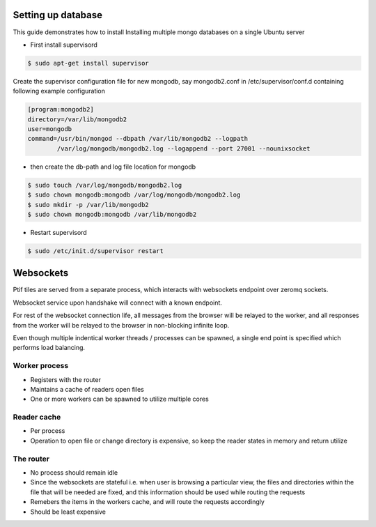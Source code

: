 

Setting up database
===================

This guide demonstrates how to install Installing multiple mongo databases on a single Ubuntu server


- First install supervisord

.. code-block:: shell-session

    $ sudo apt-get install supervisor


Create the supervisor configuration file for new mongodb, say mongodb2.conf in /etc/supervisor/conf.d containing following example configuration

.. code-block:: guess

    [program:mongodb2]
    directory=/var/lib/mongodb2
    user=mongodb
    command=/usr/bin/mongod --dbpath /var/lib/mongodb2 --logpath
            /var/log/mongodb/mongodb2.log --logappend --port 27001 --nounixsocket

- then create the db-path and log file location for mongodb

.. code-block:: shell-session

    $ sudo touch /var/log/mongodb/mongodb2.log
    $ sudo chown mongodb:mongodb /var/log/mongodb/mongodb2.log
    $ sudo mkdir -p /var/lib/mongodb2
    $ sudo chown mongodb:mongodb /var/lib/mongodb2

- Restart supervisord

.. code-block:: shell-session

    $ sudo /etc/init.d/supervisor restart

Websockets
==========

Ptif tiles are served from a separate process, which interacts with websockets endpoint over zeromq sockets.

Websocket service upon handshake will connect with a known endpoint.

For rest of the websocket connection life, all messages from the browser will be relayed to the worker, and all responses from the worker will be relayed to the browser in non-blocking infinite loop.

Even though multiple indentical worker threads / processes can be spawned, a single end point is specified which performs load balancing.



Worker process 
--------------

- Registers with the router
- Maintains a cache of readers open files
- One or more workers can be spawned to utilize multiple cores

Reader cache
------------

- Per process
- Operation to open file or change directory is expensive, so keep the reader states in memory and return utilize 

The router 
----------

- No process should remain idle 
- Since the websockets are stateful i.e. when user is browsing a particular view, the files and directories within the file that will be needed are fixed, and this information should be used while routing the requests
- Remebers the items in the workers cache, and will route the requests accordingly
- Should be least expensive   



